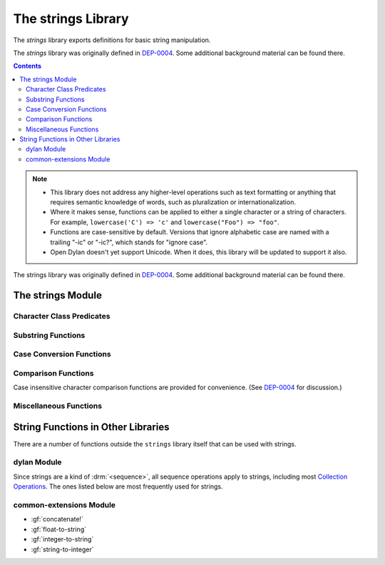 *******************
The strings Library
*******************

.. current-library:: strings
.. current-module:: strings

The *strings* library exports definitions for basic string manipulation.

The *strings* library was originally defined in `DEP-0004
<http://opendylan.org/proposals/dep-0004.html>`_.  Some additional background
material can be found there.

.. contents::  Contents
   :local:

.. note::

  * This library does not address any higher-level operations such as text
    formatting or anything that requires semantic knowledge of words, such as
    pluralization or internationalization.

  * Where it makes sense, functions can be applied to either a single
    character or a string of characters.  For example, ``lowercase('C')
    => 'c'`` and ``lowercase("Foo") => "foo"``.

  * Functions are case-sensitive by default.  Versions that ignore
    alphabetic case are named with a trailing "-ic" or "-ic?", which
    stands for "ignore case".

  * Open Dylan doesn't yet support Unicode.  When it does, this library
    will be updated to support it also.

The strings library was originally defined in `DEP-0004
<http://opendylan.org/proposals/dep-0004.html>`_.  Some additional
background material can be found there.


The strings Module
==================

Character Class Predicates
--------------------------

.. generic-function:: alphabetic?
   :sealed:

   Return :drm:`#t` if the argument is alphabetic, else :drm:`#f`.

   :signature: alphabetic? (string-or-character, #key) => (alphabetic?)
   :parameter string-or-character: An instance of ``type-union(<string>, <character>)``.
   :value alphabetic?: An instance of :drm:`<boolean>`.

.. method:: alphabetic?
   :specializer: <character>
   :sealed:

   Returns :drm:`#t` if the given character is a member of the set a-z or
   A-Z.  Otherwise returns :drm:`#f`.

   :signature: alphabetic? (character) => (alphabetic?)
   :parameter character: An instance of :drm:`<character>`.
   :value alphabetic?: An instance of :drm:`<boolean>`.
   :example:

     .. code-block:: dylan

       alphabetic?('a') => #t
       alphabetic?('-') => #f

.. method:: alphabetic?
   :specializer: <string>
   :sealed:

   Returns :drm:`#t` if every character in the string is a member of the
   set a-z or A-Z.  Otherwise returns :drm:`#f`.

   :signature: alphabetic? (string, #key start, end) => (alphabetic?)
   :parameter string: An instance of :drm:`<string>`.
   :parameter #key start: Index into ``string`` at which to start
     the comparison.  An instance of :drm:`<integer>`, default 0.
   :parameter #key end: Index into ``string`` at which to stop
     the comparison.  An instance of :drm:`<integer>`, default ``string.size``.
   :value alphabetic?: An instance of :drm:`<boolean>`.
   :example:

     .. code-block:: dylan

       alphabetic?("abc") => #t
       alphabetic?("abc123") => #f
       alphabetic?("abc123", end: 3) => #t

.. generic-function:: alphanumeric?
   :sealed:

   Returns :drm:`#t` if the argument is alphanumeric, otherwise :drm:`#f`.

   :signature: alphanumeric? (string-or-character, #key) => (alphanumeric?)
   :parameter string-or-character: An instance of ``type-union(<string>, <character>)``.
   :value alphanumeric?: An instance of :drm:`<boolean>`.

.. method:: alphanumeric?
   :specializer: <character>
   :sealed:

   Returns :drm:`#t` if the argument is a member of the set of characters
   a-z, A-Z, or 0-9, otherwise :drm:`#f`.

   :signature: alphanumeric? (character) => (alphanumeric?)
   :parameter character: An instance of :drm:`<character>`.
   :value alphanumeric?: An instance of :drm:`<boolean>`.
   :example:

     .. code-block:: dylan

       alphanumeric?('Z') => #t
       alphanumeric?('9') => #t
       alphanumeric?('*') => #f

.. method:: alphanumeric?
   :specializer: <string>
   :sealed:

   Returns :drm:`#t` if every character in the string is a member of the
   set a-z, A-Z, or 0-9, otherwise :drm:`#f`.

   :signature: alphanumeric? (string) => (alphanumeric?)
   :parameter string: An instance of :drm:`<string>`.
   :value alphanumeric?: An instance of :drm:`<boolean>`.
   :example:

     .. code-block:: dylan

       alphanumeric?("abc123") => #t
       alphanumeric?("abc...") => #f
       alphanumeric?("abc...",  end: 3) => #t

.. generic-function:: control?
   :sealed:

   Returns :drm:`#t` if the argument is entirely composed of control
   characters, otherwise :drm:`#f`.

   :signature: control? (string-or-character, #key) => (control?)
   :parameter string-or-character: An instance of ``type-union(<string>, <character>)``.
   :value control?: An instance of :drm:`<boolean>`.

.. method:: control?
   :specializer: <character>
   :sealed:

   Returns :drm:`#t` if the argument is not a graphic or whitespace
   character, otherwise :drm:`#f`.

   :signature: control? (character) => (control?)
   :parameter character: An instance of :drm:`<character>`.
   :value control?: An instance of :drm:`<boolean>`.
   :example:

     .. code-block:: dylan

       control?('a') => #f
       control?('\0') => #t

.. method:: control?
   :specializer: <string>
   :sealed:

   Returns :drm:`#t` if the argument is entirely composed of non-graphic,
   non-whitespace characters.

   :signature: control? (string) => (control?)
   :parameter string: An instance of :drm:`<string>`.
   :parameter #key start: Index into ``string`` at which to start
     the comparison.  An instance of :drm:`<integer>`, default 0.
   :parameter #key end: Index into ``string`` at which to stop
     the comparison.  An instance of :drm:`<integer>`, default ``string.size``.
   :value control?: An instance of :drm:`<boolean>`.
   :example:

     .. code-block:: dylan

       control?("\0\a\b") => #t
       control?("abc\0") => #f
       control?("abc\0", start: 3) => #t

.. generic-function:: graphic?
   :sealed:

   Returns :drm:`#t` if the argument is entirely composed of
   graphic characters.

   :signature: graphic? (string-or-character, #key) => (graphic?)
   :parameter string-or-character: An instance of ``type-union(<string>, <character>)``.
   :value graphic?: An instance of :drm:`<boolean>`.

.. method:: graphic?
   :specializer: <character>
   :sealed:

   Returns :drm:`#t` if the argument is a graphic character, defined as
   those with character codes between 32 (Space) and 126 (~) in the US
   ASCII character set.

   :signature: graphic? (character, #key) => (graphic?)
   :parameter character: An instance of :drm:`<character>`.
   :value graphic?: An instance of :drm:`<boolean>`.
   :example:

     .. code-block:: dylan

       graphic?('a') => #t
       graphic?('\b') => #f

.. method:: graphic?
   :specializer: <string>
   :sealed:

   Returns :drm:`#t` if the argument is entirely composed of graphic
   characters, defined as those with character codes between 32
   (Space) and 126 (~).

   :signature: graphic? (string, #key) => (graphic?)
   :parameter string: An instance of :drm:`<string>`.
   :parameter #key start: Index into ``string`` at which to start
     the comparison.  An instance of :drm:`<integer>`, default 0.
   :parameter #key end: Index into ``string`` at which to stop
     the comparison.  An instance of :drm:`<integer>`, default ``string.size``.
   :value graphic?: An instance of :drm:`<boolean>`.
   :example:

     .. code-block:: dylan

       graphic?("ABC") => #t
       graphic?("ABC\n") => #f
       graphic?("ABC\n", end: 3) => #t

.. generic-function:: printable?
   :sealed:

   Returns :drm:`#t` if the argument is entirely composed of printable
   characters, defined as either a graphic or whitespace character.

   :signature: printable? (string-or-character, #key) => (printable?)
   :parameter string-or-character: An instance of ``type-union(<string>, <character>)``.
   :value printable?: An instance of :drm:`<boolean>`.

.. method:: printable?
   :specializer: <character>
   :sealed:

   Returns :drm:`#t` if the argument is a printable character, defined as
   either a graphic or whitespace character.  Otherwise :drm:`#f` is
   returned.

   :signature: printable? (character, #key) => (printable?)
   :parameter character: An instance of :drm:`<character>`.
   :value printable?: An instance of :drm:`<boolean>`.
   :example:

     .. code-block:: dylan

       printable?('x') => #t
       printable?('\t') => #t
       printable?('\0') => #f

.. method:: printable?
   :specializer: <string>
   :sealed:

   Returns :drm:`#t` if the argument is entirely composed of printable
   characters, defined as either a graphic or whitespace character.
   Otherwise :drm:`#f` is returned.

   :signature: printable? (string, #key) => (printable?)
   :parameter string: An instance of :drm:`<string>`.
   :parameter #key start: Index into ``string`` at which to start
     the comparison.  An instance of :drm:`<integer>`, default 0.
   :parameter #key end: Index into ``string`` at which to stop
     the comparison.  An instance of :drm:`<integer>`, default ``string.size``.
   :value printable?: An instance of :drm:`<boolean>`.
   :example:

     .. code-block:: dylan

       printable?("a b c") => #t
       printable?("abc\0") => #f
       printable?("abc\0", end: 3) => #t

.. generic-function:: whitespace?
   :sealed:

   Returns :drm:`#t` if the argument is entirely composed of whitespace
   characters.

   :signature: whitespace? (string-or-character, #key) => (whitespace?)
   :parameter string-or-character: An instance of ``type-union(<string>, <character>)``.
   :value whitespace?: An instance of :drm:`<boolean>`.

.. method:: whitespace?
   :specializer: <character>
   :sealed:

   Returns :drm:`#t` if the argument is ' ' (Space), '\\t' (Tab), '\\n'
   (Newline), '\\f' (Formfeed), or '\\r' (Return).  Otherwise :drm:`#f` is
   returned.

   :signature: whitespace? (character, #key) => (whitespace?)
   :parameter character: An instance of :drm:`<character>`.
   :value whitespace?: An instance of :drm:`<boolean>`.
   :example:

     .. code-block:: dylan

       whitespace?(' ') => #t
       whitespace?('\r') => #t
       whitespace?('x') => #f

.. method:: whitespace?
   :specializer: <string>
   :sealed:

   Returns :drm:`#t` if the argument is entirely composed of whitespace
   characters, defined as ' ' (Space), '\\t' (Tab), '\\n' (Newline),
   '\\f' (Formfeed), or '\\r' (Return).  Otherwise :drm:`#f` is returned.

   :signature: whitespace? (string, #key) => (whitespace?)
   :parameter string: An instance of :drm:`<string>`.
   :parameter #key start: Index into ``string`` at which to start
     the comparison.  An instance of :drm:`<integer>`, default 0.
   :parameter #key end: Index into ``string`` at which to stop
     the comparison.  An instance of :drm:`<integer>`, default ``string.size``.
   :value whitespace?: An instance of :drm:`<boolean>`.
   :example:

     .. code-block:: dylan

       whitespace?("x\t x") => #f
       whitespace?("x\t x", start: 1, end: 3) => #t

.. generic-function:: decimal-digit?
   :sealed:

   Returns :drm:`#t` if the argument is a decimal digit, otherwise :drm:`#f`.

   :signature: decimal-digit? (string-or-character, #key) => (decimal-digit?)
   :parameter string-or-character: An instance of ``type-union(<string>, <character>)``.
   :value decimal-digit?: An instance of :drm:`<boolean>`.

.. method:: decimal-digit?
   :specializer: <character>
   :sealed:

   Returns :drm:`#t` if the character is a member of the set [0-9],
   otherwise :drm:`#f` is returned.

   :signature: decimal-digit? (character, #key) => (decimal-digit?)
   :parameter character: An instance of :drm:`<character>`.
   :value decimal-digit?: An instance of :drm:`<boolean>`.
   :example:

     .. code-block:: dylan

       decimal-digit?('a') => #f
       decimal-digit?('4') => #t

.. method:: decimal-digit?
   :specializer: <string>
   :sealed:

   Returns :drm:`#t` if every character in the string is a member of the
   set [0-9], otherwise :drm:`#f` is returned.

   :signature: decimal-digit? (string, #key) => (decimal-digit?)
   :parameter string: An instance of :drm:`<string>`.
   :parameter #key start: Index into ``string`` at which to start
     the comparison.  An instance of :drm:`<integer>`, default 0.
   :parameter #key end: Index into ``string`` at which to stop
     the comparison.  An instance of :drm:`<integer>`, default ``string.size``.
   :value decimal-digit?: An instance of :drm:`<boolean>`.
   :example:

     .. code-block:: dylan

       decimal-digit?("123") => #t
       decimal-digit?("x123y") => #f
       decimal-digit?("x123y", start: 1, end: 4) => #t

.. generic-function:: hexadecimal-digit?
   :sealed:

   Returns :drm:`#t` if the argument is entirely composed of hexadecimal
   digits, otherwise :drm:`#f` is returned.

   :signature: hexadecimal-digit? (string-or-character, #key) => (hexadecimal-digit?)
   :parameter string-or-character: An instance of ``type-union(<string>, <character>)``.
   :value hexadecimal-digit?: An instance of :drm:`<boolean>`.

.. method:: hexadecimal-digit?
   :specializer: <character>
   :sealed:

   Returns :drm:`#t` if the character is a member of the set [0-9a-fA-F],
   otherwise :drm:`#f` is returned.

   :signature: hexadecimal-digit? (character, #key) => (hexadecimal-digit?)
   :parameter character: An instance of :drm:`<character>`.
   :value hexadecimal-digit?: An instance of :drm:`<boolean>`.
   :example:

     .. code-block:: dylan

       hexadecimal-digit?('a') => #t
       hexadecimal-digit?('g') => #f
       hexadecimal-digit?('0') => #t

.. method:: hexadecimal-digit?
   :specializer: <string>
   :sealed:

   Returns :drm:`#t` if every character in the string is a member of the
   set [0-9a-fA-F], otherwise :drm:`#f` is returned.

   :signature: hexadecimal-digit? (string, #key) => (hexadecimal-digit?)
   :parameter string: An instance of :drm:`<string>`.
   :parameter #key start: Index into ``string`` at which to start
     the comparison.  An instance of :drm:`<integer>`, default 0.
   :parameter #key end: Index into ``string`` at which to stop
     the comparison.  An instance of :drm:`<integer>`, default ``string.size``.
   :value hexadecimal-digit?: An instance of :drm:`<boolean>`.
   :example:

     .. code-block:: dylan

       hexdecimal-digit?("ff00") => #t
       hexdecimal-digit?(" ff00 ") => #f
       hexdecimal-digit?(" ff00 ", start: 1, end: 5) => #t

.. generic-function:: octal-digit?
   :sealed:

   Returns :drm:`#t` if the argument is entirely composed of octal
   digits, otherwise :drm:`#f` is returned.

   :signature: octal-digit? (string-or-character, #key) => (octal-digit?)
   :parameter string-or-character: An instance of ``type-union(<string>, <character>)``.
   :value octal-digit?: An instance of :drm:`<boolean>`.

.. method:: octal-digit?
   :specializer: <character>
   :sealed:

   Returns :drm:`#t` if the character is a member of the set [0-9a-fA-F],
   otherwise :drm:`#f` is returned.

   :signature: octal-digit? (character, #key) => (octal-digit?)
   :parameter character: An instance of :drm:`<character>`.
   :value octal-digit?: An instance of :drm:`<boolean>`.
   :example:

     .. code-block:: dylan

       octal-digit?('7') => #t
       octal-digit?('0') => #t
       octal-digit?('8') => #f

.. method:: octal-digit?
   :specializer: <string>
   :sealed:

   Returns :drm:`#t` if every character in the string is a member of the
   set [0-9a-fA-F], otherwise :drm:`#f` is returned.

   :signature: octal-digit? (string, #key) => (octal-digit?)
   :parameter string: An instance of :drm:`<string>`.
   :parameter #key start: Index into ``string`` at which to start
     the comparison.  An instance of :drm:`<integer>`, default 0.
   :parameter #key end: Index into ``string`` at which to stop
     the comparison.  An instance of :drm:`<integer>`, default ``string.size``.
   :value octal-digit?: An instance of :drm:`<boolean>`.
   :example:

     .. code-block:: dylan

       octal-digit?("700") => #t
       octal-digit?("7008") => #f
       octal-digit?("7008", end: 3) => #t


Substring Functions
-------------------

.. generic-function:: count-substrings
   :sealed:

   Count how many times a substring pattern occurs in a larger string.

   :signature: count-substrings (big pattern #key start end ignore-case?) => (count)
   :parameter big: An instance of :drm:`<string>`.  The string in which to search.
   :parameter pattern: An instance of :drm:`<string>`.  The substring to search for.
   :parameter #key start: An instance of :drm:`<integer>`, default 0.  Where to start searching.
   :parameter #key end: An instance of :drm:`<integer>`, default ``big.size``.
     Where to stop searching.  Note that if ``pattern``
     is not completely between the bounds of ``start`` (inclusive) and
     ``end`` (exclusive) it will not be counted.
   :parameter #key ignore-case?: An instance of :drm:`<boolean>`, default :drm:`#f`.
   :value count: An instance of :drm:`<integer>`.
   :example:

     .. code-block:: dylan

       count-substrings("", "") => 1
       count-substrings("xxxxxx", "xx", end: 5) => 2  // no overlap
       count-substrings("xXx", "x", ignore-case?: #t) => 3

.. generic-function:: find-substring
   :sealed:

   Find the index of a substring pattern in a larger string.  Returns
   :drm:`#f` if not found.

   :signature: find-substring (big pattern #key start end ignore-case?) => (index)
   :parameter big: An instance of :drm:`<string>`.  The string in which to search.
   :parameter pattern: An instance of :drm:`<string>`.  The substring to search for.
   :parameter #key start: An instance of :drm:`<integer>`, default 0.  Where to start searching.
   :parameter #key end: An instance of :drm:`<integer>`, default ``big.size``.
     Where to stop searching.  Note that if ``pattern``
     is not completely between the bounds of ``start`` (inclusive) and
     ``end`` (exclusive) it will not match.
   :parameter #key ignore-case?: An instance of :drm:`<boolean>`, default :drm:`#f`.
   :value index: An instance of ``false-or(<integer>)``.
   :example:

     .. code-block:: dylan

       find-substring("My dog has fleas.", "dog") => 3

.. generic-function:: replace-substrings
   :sealed:

   Replace a substring pattern in a larger string.  Allocates a new
   string for the return value if any replacements are done.  If there
   are no replacements the implementation may return ``big`` unmodified.

   :signature: replace-substrings (big pattern replacement #key count start end ignore-case?) => (new-string)
   :parameter big: An instance of :drm:`<string>`.  The string in which
     to search.
   :parameter pattern: An instance of :drm:`<string>`.  The substring
     pattern to search for.
   :parameter replacement: An instance of :drm:`<string>`.  The string
     with which to replace ``pattern``.
   :parameter #key count: An instance of ``false-or(<integer>)``.  The
     number of occurrences to replace.  The default is :drm:`#f`, meaning to
     replace all.  Replacements are performed from left to right
     within ``big`` until ``count`` has been reached.
   :parameter #key start: An instance of :drm:`<integer>`, default 0.  Where to
     start searching.
   :parameter #key end: An instance of :drm:`<integer>`, default
     ``big.size``.  Where to stop searching.  Note that if ``pattern``
     is not completely between the bounds of ``start`` (inclusive) and
     ``end`` (exclusive) it will not be replaced.
   :parameter #key ignore-case?: An instance of :drm:`<boolean>`, default :drm:`#f`.
   :value new-string: An instance of :drm:`<string>`.
   :example:

     .. code-block:: dylan

       replace-substrings("My cat and your cat", "cat", "dog")
       => "My dog and your dog"

Case Conversion Functions
-------------------------

.. generic-function:: lowercase
   :sealed:

   Returns a lowercased version of its argument.

   :signature: lowercase (string-or-character) => (new-string-or-character)
   :parameter string-or-character: An instance of ``type-union(<string>, <character>)``.
   :value new-string-or-character: An instance of ``type-union(<string>, <character>)``.

.. method:: lowercase
   :specializer: <character>
   :sealed:

   If the given character is alphabetic, its lowercase equivalent is returned.
   Otherwise the character itself is returned.

   :signature: lowercase (character) => (new-character)
   :parameter character: An instance of :drm:`<character>`.
   :value lowercase-character: An instance of :drm:`<character>`.
   :example:

     .. code-block:: dylan

       lowercase('A') => 'a'
       lowercase('#') => '#'

.. method:: lowercase
   :specializer: <string>
   :sealed:

   Returns a newly allocated string with all uppercase characters
   converted to lowercase.  The implementation may return the given
   string unchanged if it contains no uppercase characters.

   :signature: lowercase (string) => (lowercase-string)
   :parameter string: An instance of :drm:`<string>`.
   :parameter #key start: An instance of :drm:`<integer>`, default 0.  The index
     at which to start lowercasing.
   :parameter #key end: An instance of :drm:`<integer>`, default
     ``string.size``.  The index before which to stop lowercasing.
   :value lowercase-string: An instance of :drm:`<string>`.
   :example:

     .. code-block:: dylan

       lowercase("Hack Dylan!") => "hack dylan!"
       lowercase("Hack Dylan!", end: 4) => "hack"

.. generic-function:: lowercase!
   :sealed:

   :signature: lowercase! (string-or-character) => (new-string-or-character)
   :parameter string-or-character: An instance of ``type-union(<string>, <character>)``.
   :value new-string-or-character: An instance of ``type-union(<string>, <character>)``.

.. method:: lowercase!
   :specializer: <character>
   :sealed:

   If the given character is alphabetic, its lowercase equivalent is
   returned.  Otherwise the character is returned unchanged.  This
   operation is not a mutation; this method is provided for symmetry
   with :meth:`lowercase(<character>)`.

   :signature: lowercase! (character) => (new-character)
   :parameter character: An instance of :drm:`<character>`.
   :value lowercase-character: An instance of :drm:`<character>`.
   :example:

     .. code-block:: dylan

       lowercase!('A') => 'a'
       lowercase!('#') => '#'

.. method:: lowercase!
   :specializer: <string>
   :sealed:

   Mutates the given string such that all uppercase characters are
   converted to lowercase.

   :signature: lowercase! (string) => (string)
   :parameter string: An instance of :drm:`<string>`.
   :parameter #key start: An instance of :drm:`<integer>`, default 0.  The index
     at which to start lowercasing.
   :parameter #key end: An instance of :drm:`<integer>`, default
     ``string.size``.  The index before which to stop lowercasing.
   :value lowercase-string: An instance of :drm:`<string>`.
   :example:

     .. code-block:: dylan

       let text = concatenate("Hack", "Dylan!");
       lowercase!(text);
       => "hackdylan!"
       text;
       => "hackdylan!"
       lowercase!("Hack Dylan!")
       => error, attempt to modify a string constant

.. generic-function:: lowercase?
   :sealed:

   Returns :drm:`#t` if the argument is entirely composed of
   non-uppercase characters.

   :signature: lowercase? (string-or-character) => (is-lowercase?)
   :parameter string-or-character: An instance of ``type-union(<string>, <character>)``.
   :value is-lowercase?: An instance of :drm:`<boolean>`.

.. method:: lowercase?
   :specializer: <character>
   :sealed:

   Returns :drm:`#t` if the given character is not an uppercase alphabetic.
   Otherwise :drm:`#f` is returned.

   :signature: lowercase? (character) => (is-lowercase?)
   :parameter character: An instance of :drm:`<character>`.
   :value is-lowercase?: An instance of :drm:`<boolean>`.
   :example:

     .. code-block:: dylan

       lowercase?('n') => #t
       lowercase?('N') => #f
       lowercase?('*') => #t

.. method:: lowercase?
   :specializer: <string>
   :sealed:

   Returns :drm:`#t` if the argument does not contain any uppercase
   alphabetic characters.  Otherwise :drm:`#f` is returned.

   :signature: lowercase? (string) => (is-lowercase?)
   :parameter string: An instance of :drm:`<string>`.
   :parameter #key start: An instance of :drm:`<integer>`, default 0.  The index
     at which to start checking.
   :parameter #key end: An instance of :drm:`<integer>`, default
     ``string.size``.  The index before which to stop checking.
   :value is-lowercase?: An instance of :drm:`<boolean>`.
   :example:

     .. code-block:: dylan

       lowercase?("Why me?") => #f
       lowercase?("Why me?", start: 1) => #t
       lowercase?("e.e. cummings") => #t

.. generic-function:: uppercase
   :sealed:

   Returns an uppercased version of its argument.

   :signature: uppercase (string-or-character) => (new-string-or-character)
   :parameter string-or-character: An instance of ``type-union(<string>, <character>)``.
   :value new-string-or-character: An instance of ``type-union(<string>, <character>)``.

.. method:: uppercase
   :specializer: <character>
   :sealed:

   If the given character is alphabetic, its uppercase equivalent is returned.
   Otherwise the character itself is returned.

   :signature: uppercase (character) => (new-character)
   :parameter character: An instance of :drm:`<character>`.
   :value uppercase-character: An instance of :drm:`<character>`.
   :example:

     .. code-block:: dylan

       uppercase('x') => 'X'
       uppercase('*') => '*'

.. method:: uppercase
   :specializer: <string>
   :sealed:

   Returns a newly allocated string with all lowercase alphabetic
   characters converted to uppercase.  The implementation may return
   the original string unchanged if it contains no lowercase characters.

   :signature: uppercase (string) => (uppercase-string)
   :parameter string: An instance of :drm:`<string>`.
   :parameter #key start: An instance of :drm:`<integer>`, default 0.  The index
     at which to start uppercasing.
   :parameter #key end: An instance of :drm:`<integer>`, default
     ``string.size``.  The index before which to stop uppercasing.
   :value uppercase-string: An instance of :drm:`<string>`.
   :example:

     .. code-block:: dylan

       uppercase("Hack Dylan!") => "HACK DYLAN!"
       uppercase("Hack Dylan!", end: 4) => "HACK Dylan!"

.. generic-function:: uppercase!
   :sealed:

   :signature: uppercase! (string-or-character) => (new-string-or-character)
   :parameter string-or-character: An instance of ``type-union(<string>, <character>)``.
   :value new-string-or-character: An instance of ``type-union(<string>, <character>)``.

.. method:: uppercase!
   :specializer: <character>
   :sealed:

   If the given character is alphabetic, its uppercase equivalent is
   returned.  Otherwise the character is returned unchanged.  This
   operation is not a mutation, but the method is provided for symmetry
   with :meth:`uppercase(<character>)`.

   :signature: uppercase! (character) => (uppercase-character)
   :parameter character: An instance of :drm:`<character>`.
   :value uppercase-character: An instance of :drm:`<character>`.
   :example:

     .. code-block:: dylan

       uppercase!('t') => 'T'

.. method:: uppercase!
   :specializer: <string>
   :sealed:

   Mutates the given string such that all lowercase characters are
   converted to uppercase.

   :signature: uppercase! (string) => (uppercase-string)
   :parameter string: An instance of :drm:`<string>`.
   :parameter #key start: An instance of :drm:`<integer>`, default 0.  The index
     at which to start uppercasing.
   :parameter #key end: An instance of :drm:`<integer>`, default
     ``string.size``.  The index before which to stop uppercasing.
   :value uppercase-string: An instance of :drm:`<string>`.
   :example:

     .. code-block:: dylan

       let text = concatenate("Hack", "Dylan!");
       uppercase!(text);
       => "HACKDYLAN!"
       text;
       => "HACKDYLAN!"
       uppercase!("Hack Dylan!")
       => error, attempt to modify a string constant

.. generic-function:: uppercase?
   :sealed:

   Returns :drm:`#t` if the argument is entirely composed of
   non-lowercase characters.

   :signature: uppercase? (string-or-character) => (is-uppercase?)
   :parameter string-or-character: An instance of ``type-union(<string>, <character>)``.
   :value is-uppercase?: An instance of :drm:`<boolean>`.

.. method:: uppercase?
   :specializer: <character>
   :sealed:

   Returns :drm:`#t` if the given character is not a lowercase alphabetic.
   Otherwise :drm:`#f` is returned.

   :signature: uppercase? (character) => (is-uppercase?)
   :parameter character: An instance of :drm:`<character>`.
   :value is-uppercase?: An instance of :drm:`<boolean>`.
   :example:

     .. code-block:: dylan

       uppercase?('T') => #t
       uppercase?('t') => #f
       uppercase?('^') => #t

.. method:: uppercase?
   :specializer: <string>
   :sealed:

   Returns :drm:`#t` if the argument does not contain any lowercase
   alphabetic characters.  Otherwise :drm:`#f` is returned.

   :signature: uppercase? (string) => (is-uppercase?)
   :parameter string: An instance of :drm:`<string>`.
   :parameter #key start: An instance of :drm:`<integer>`, default 0.  The index
     at which to start checking.
   :parameter #key end: An instance of :drm:`<integer>`, default
     ``string.size``.  The index before which to stop checking.
   :value is-uppercase?: An instance of :drm:`<boolean>`.
   :example:

     .. code-block:: dylan

       uppercase?("AbC") => #f
       uppercase?("ABC") => #t

Comparison Functions
--------------------

Case insensitive character comparison functions are provided for
convenience.  (See `DEP-0004
<http://opendylan.org/proposals/dep-0004.html>`_ for discussion.)

.. function:: char-compare

   Returns -1 if char1 < char2, 0 if char1 = char2, and 1 if char1 >
   char2, using *case sensitive* comparison.

   :signature: char-compare (char1 char2) => (result)
   :parameter char1: An instance of :drm:`<character>`.
   :parameter char2: An instance of :drm:`<character>`.
   :value result: An instance of ``one-of(-1, 0, 1)``.
   :example:

     .. code-block:: dylan

       char-compare('a', 'b') => -1
       char-compare('a', 'a') => 0
       char-compare('b', 'a') => 1
       char-compare('a', 'B') => 1

.. function:: char-compare-ic

   Returns -1 if char1 < char2, 0 if char1 = char2, and 1 if char1 >
   char2, using *case insensitive* comparison.

   :signature: char-compare-ic (char1 char2) => (result)
   :parameter char1: An instance of :drm:`<character>`.
   :parameter char2: An instance of :drm:`<character>`.
   :value result: An instance of ``one-of(-1, 0, 1)``.
   :example:

     .. code-block:: dylan

       char-compare-ic('a', 'b') => -1
       char-compare-ic('a', 'a') => 0
       char-compare-ic('b', 'a') => 1
       char-compare-ic('a', 'B') => -1

.. function:: char-equal-ic?

   Returns :drm:`#t` if char1 and char2 are the same, *ignoring case*.
   Otherwise :drm:`#f` is returned.

   :signature: char-equal-ic? (char1 char2) => (equal?)
   :parameter char1: An instance of :drm:`<character>`.
   :parameter char2: An instance of :drm:`<character>`.
   :value equal?: An instance of :drm:`<boolean>`.
   :example:

     .. code-block:: dylan

       char-equal-ic?('a', 'A') => #t

.. generic-function:: string-compare
   :sealed:

   Returns -1 if string1 < string2, 0 if string1 and string2 are the
   same, and 1 if string1 > string2, using *case sensitive* comparison.

   :signature: string-compare (string1 string2 #key start1 end1 start2 end2 test) => (result)
   :parameter string1: An instance of :drm:`<string>`.
   :parameter string2: An instance of :drm:`<string>`.
   :parameter #key start1: An instance of :drm:`<integer>`, default 0.  The index in
     ``string1`` at which to start the comparison.
   :parameter #key end1: An instance of :drm:`<integer>`, default ``string1.size``.
     The index in ``string1`` before which to stop the comparison.
   :parameter #key start2: An instance of :drm:`<integer>`, default 0.  The index in
     ``string2`` at which to start the comparison.
   :parameter #key end2: An instance of :drm:`<integer>`, default ``string2.size``.
     The index in ``string2`` before which to stop the comparison.
   :parameter #key test: An instance of :drm:`<function>`, default ``char-compare``.
   :value result: An instance of ``one-of(-1, 0, 1)``.
   :example:

     .. code-block:: dylan

       string-compare("abc", "abc") => 0
       string-compare("the", "them") => -1
       string-compare("beer", "bee") => 1

.. generic-function:: string-equal?
   :sealed:

   Returns :drm:`#t` if string1 and string2 are of equal length and
   contain the same sequence of characters.  Otherwise returns :drm:`#f`.

   :signature: string-equal? (string1 string2 #key start1 end1 start2 end2 test) => (equal?)
   :parameter string1: An instance of :drm:`<string>`.
   :parameter string2: An instance of :drm:`<string>`.
   :parameter #key start1: An instance of :drm:`<integer>`, default 0.  The index in
     ``string1`` at which to start the comparison.
   :parameter #key end1: An instance of :drm:`<integer>`, default ``string1.size``.
     The index in ``string1`` before which to stop the comparison.
   :parameter #key start2: An instance of :drm:`<integer>`, default 0.  The index in
     ``string2`` at which to start the comparison.
   :parameter #key end2: An instance of :drm:`<integer>`, default ``string2.size``.
     The index in ``string2`` before which to stop the comparison.
   :parameter #key test: An instance of :drm:`<function>`, default ``char-compare``.
   :value equal?: An instance of :drm:`<boolean>`.
   :example:

     .. code-block:: dylan

       string-equal?("abc", "abc") => #t
       string-equal?("ABC", "abc") => #f
       string-equal?("the", "them") => #f
       string-equal?("the", "them", end2: 3) => #t


.. generic-function:: string-equal-ic?
   :sealed:

   Returns :drm:`#t` if string1 and string2 are of equal length and
   contain the same sequence of characters, ignoring case.  Otherwise
   returns :drm:`#f`.

   :signature: string-equal-ic? (string1 string2 #key start1 end1 start2 end2) => (equal?)
   :parameter string1: An instance of :drm:`<string>`.
   :parameter string2: An instance of :drm:`<string>`.
   :parameter #key start1: An instance of :drm:`<integer>`, default 0.  The index in
     ``string1`` at which to start the comparison.
   :parameter #key end1: An instance of :drm:`<integer>`, default ``string1.size``.
     The index in ``string1`` before which to stop the comparison.
   :parameter #key start2: An instance of :drm:`<integer>`, default 0.  The index in
     ``string2`` at which to start the comparison.
   :parameter #key end2: An instance of :drm:`<integer>`, default ``string2.size``.
     The index in ``string2`` before which to stop the comparison.
   :value equal?: An instance of :drm:`<boolean>`.
   :example:

     .. code-block:: dylan

       string-equal-ic?("ABC", "abc") => #t
       string-equal-ic?("the", "them") => #f
       string-equal-ic?("The", "them", end2: 3) => #t

.. generic-function:: string-greater?
   :sealed:

   Return :drm:`#t` if ``string1`` is greater than ``string2``, using
   *case sensitive* comparison.

   :signature: string-greater? (string1 string2 #key start1 end1 start2 end2 test) => (greater?)
   :parameter string1: An instance of :drm:`<string>`.
   :parameter string2: An instance of :drm:`<string>`.
   :parameter #key start1: An instance of :drm:`<integer>`, default 0.  The index in
     ``string1`` at which to start the comparison.
   :parameter #key end1: An instance of :drm:`<integer>`, default ``string1.size``.
     The index in ``string1`` before which to stop the comparison.
   :parameter #key start2: An instance of :drm:`<integer>`, default 0.  The index in
     ``string2`` at which to start the comparison.
   :parameter #key end2: An instance of :drm:`<integer>`, default ``string2.size``.
     The index in ``string2`` before which to stop the comparison.
   :parameter #key test: An instance of :drm:`<function>`, default ``char-compare``.
   :value greater?: An instance of :drm:`<boolean>`.
   :example:

     .. code-block:: dylan

       string-greater?("dog", "cat") => #t
       string-greater?("Dog", "cat") => #f
       string-greater?("dogs", "dog") => #t

.. generic-function:: string-greater-ic?
   :sealed:

   Return :drm:`#t` if ``string1`` is greater than ``string2``, using
   *case insensitive* comparison.

   :signature: string-greater-ic? (string1 string2 #key start1 end1 start2 end2) => (greater?)
   :parameter string1: An instance of :drm:`<string>`.
   :parameter string2: An instance of :drm:`<string>`.
   :parameter #key start1: An instance of :drm:`<integer>`, default 0.  The index in
     ``string1`` at which to start the comparison.
   :parameter #key end1: An instance of :drm:`<integer>`, default ``string1.size``.
     The index in ``string1`` before which to stop the comparison.
   :parameter #key start2: An instance of :drm:`<integer>`, default 0.  The index in
     ``string2`` at which to start the comparison.
   :parameter #key end2: An instance of :drm:`<integer>`, default ``string2.size``.
     The index in ``string2`` before which to stop the comparison.
   :value greater?: An instance of :drm:`<boolean>`.
   :example:

     .. code-block:: dylan

       string-greater-ic?("dog", "cat") => #t
       string-greater-ic?("Dog", "cat") => #t
       string-greater-ic?("DOGS", "dog") => #t

.. generic-function:: string-less?
   :sealed:

   Return :drm:`#t` if ``string1`` is less than ``string2``, using
   *case sensitive* comparison.

   :signature: string-less? (string1 string2 #key start1 end1 start2 end2 test) => (less?)
   :parameter string1: An instance of :drm:`<string>`.
   :parameter string2: An instance of :drm:`<string>`.
   :parameter #key start1: An instance of :drm:`<integer>`, default 0.  The index in
     ``string1`` at which to start the comparison.
   :parameter #key end1: An instance of :drm:`<integer>`, default ``string1.size``.
     The index in ``string1`` before which to stop the comparison.
   :parameter #key start2: An instance of :drm:`<integer>`, default 0.  The index in
     ``string2`` at which to start the comparison.
   :parameter #key end2: An instance of :drm:`<integer>`, default ``string2.size``.
     The index in ``string2`` before which to stop the comparison.
   :parameter #key test: An instance of :drm:`<function>`, default ``char-compare``.
   :value less?: An instance of :drm:`<boolean>`.
   :example:

     .. code-block:: dylan

       string-less?("dog", "cat") => #f
       string-less?("Dog", "cat") => #t
       string-less?("dogs", "dog") => #f

.. generic-function:: string-less-ic?
   :sealed:

   Return :drm:`#t` if ``string1`` is less than ``string2``, using
   *case insensitive* comparison.

   :signature: string-less-ic? (string1 string2 #key start1 end1 start2 end2) => (less?)
   :parameter string1: An instance of :drm:`<string>`.
   :parameter string2: An instance of :drm:`<string>`.
   :parameter #key start1: An instance of :drm:`<integer>`, default 0.  The index in
     ``string1`` at which to start the comparison.
   :parameter #key end1: An instance of :drm:`<integer>`, default ``string1.size``.
     The index in ``string1`` before which to stop the comparison.
   :parameter #key start2: An instance of :drm:`<integer>`, default 0.  The index in
     ``string2`` at which to start the comparison.
   :parameter #key end2: An instance of :drm:`<integer>`, default ``string2.size``.
     The index in ``string2`` before which to stop the comparison.
   :value less?: An instance of :drm:`<boolean>`.
   :example:

     .. code-block:: dylan

       string-less-ic?("cat", "dog") => #t
       string-less-ic?("cat", "Dog") => #t
       string-less-ic?("dog", "DOGS") => #t

.. generic-function:: starts-with?
   :sealed:

   Return :drm:`#t` if ``string1`` is starts with ``string2``, using
   *case sensitive* comparison.

   :signature: starts-with? (string pattern #key test) => (starts-with?)
   :parameter string: An instance of :drm:`<string>`.
   :parameter pattern: An instance of :drm:`<string>`.
   :parameter #key test: An instance of :drm:`<function>`, default ``char-compare``.
     For *case insensitive* comparison pass ``char-compare-ic`` here.
   :value starts-with?: An instance of :drm:`<boolean>`.
   :example:

     .. code-block:: dylan

       starts-with?("Watermelon", "water") => #f
       starts-with?("Watermelon", "water", test: char-compare-ic) => #t

.. generic-function:: ends-with?
   :sealed:

   Return :drm:`#t` if ``string1`` is ends with ``string2``, using *case
   sensitive* comparison.

   :signature: ends-with? (string pattern #key test) => (ends-with?)
   :parameter string: An instance of :drm:`<string>`.
   :parameter pattern: An instance of :drm:`<string>`.
   :parameter #key test: An instance of :drm:`<function>`, default ``char-compare``.
     For *case insensitive* comparison pass ``char-compare-ic`` here.
   :value ends-with?: An instance of :drm:`<boolean>`.
   :example:

     .. code-block:: dylan

       ends-with?("Open Dylan", "dylan") => #f
       ends-with?("Open Dylan", "dylan", test: char-compare-ic) => #t


Miscellaneous Functions
-----------------------

.. generic-function:: find-any
   :sealed:

   Find the index of any character matching a predicate function.

   :signature: find-any (string predicate #key start end from-end?)

   :parameter string: The string to search.
   :parameter predicate: An instance of :drm:`<function>` that accepts a
                         :drm:`<character>` and returns a :drm:`<boolean>`.
   :parameter #key start: An instance of :drm:`<integer>`. The index at which
                          to begin the search. Defaults to 0.
   :parameter #key end: An instance of :drm:`<integer>`. The index at which to
                        end the search. Defaults to the end of the string.
   :parameter #key from-end?: An instance of :drm:`<boolean>`. If :drm:`#t`,
                              search backward from ``end - 1``.
   :value index: An instance of ``false-or(<integer>)``. The index of the first
                 character for which the predicate returns :drm:`#t`, or :drm:`#f` if
                 no character matches.

   :example:

      .. code-block:: dylan

        find-any("foo bar", whitespace?) => 3
        find-any("foo bar", whitespace?, start: 4) => #f
        find-any("foo bar", curry(\=, 'o'), from-end?: #t) => 2


.. generic-function:: pad
   :sealed:

   Add a character to *both sides* of a string until it reaches the
   given width.

   :signature: pad (string width #key fill) => (padded-string)
   :parameter string: An instance of :drm:`<string>`.  The string to pad.
   :parameter width: An instance of :drm:`<integer>`.  The final width of the result string.
   :parameter #key fill: An instance of :drm:`<character>`.  The character to pad with.
   :value padded-string: An instance of :drm:`<string>`.
   :example:

     .. code-block:: dylan

       pad("foo", 5) => " foo "
       pad("foo", 5, fill: '*') => "*foo*"

.. generic-function:: pad-left
   :sealed:

   Add a character to the left side of a string until it reaches the
   given width.

   :signature: pad-left (string width #key fill) => (padded-string)
   :parameter string: An instance of :drm:`<string>`.  The string to pad.
   :parameter width: An instance of :drm:`<integer>`.  The final width of the result string.
   :parameter #key fill: An instance of :drm:`<character>`.  The character to pad with.
   :value padded-string: An instance of :drm:`<string>`.
   :example:

     .. code-block:: dylan

       pad-left("foo", 5) => "  foo"
       pad-left("foo", 5, fill: '*') => "**foo"

.. generic-function:: pad-right
   :sealed:

   Add a character to the right side of a string until it reaches the
   given width.

   :signature: pad-right (string width #key fill) => (padded-string)
   :parameter string: An instance of :drm:`<string>`.  The string to pad.
   :parameter width: An instance of :drm:`<integer>`.  The final width of the result string.
   :parameter #key fill: An instance of :drm:`<character>`.  The character to pad with.
   :value padded-string: An instance of :drm:`<string>`.
   :example:

     .. code-block:: dylan

       pad-right("foo", 5) => "foo  "
       pad-right("foo", 5, fill: '*') => "foo**"

.. function:: split-lines

   Split a string on line boundaries, which may be CR alone, CRLF, or LF alone.

   :signature: split-lines (string #key remove-if-empty?) => (lines)
   :parameter string: An instance of :drm:`<string>`.
   :parameter #key remove-if-empty?: An instance of :drm:`<boolean>`.
     If true, the result will not contain any empty strings.
   :value lines: An instance of :drm:`<sequence>`.
   :example:

     .. code-block:: dylan

       // Lines are separated by CR, CRLF, or LF, but not LFCR
       split-lines("aa\nbb\r\ncc\rdd\n\ree") => #["aa", "bb", "cc", "dd", "", "ee"]

       // The end-of-line marker (CR, CRLF, or LF) is considered part
       // of the line and is stripped.
       split-lines("\nXYZ\n") => #["", "XYZ"]

       // Remove empty lines...
       split-lines("abc\r\rdef", remove-if-empty?: #t) => #["abc", "def"]

   :seealso:

     - :func:`split`

.. generic-function:: strip
   :sealed:

   Remove characters (whitespace by default) from both sides of a string.

   :signature: strip (string #key test start end) => (new-string)
   :parameter string: An instance of :drm:`<string>`.  The string to strip.
   :parameter #key test: An instance of :drm:`<function>`.  A function that
     accepts a character and returns #t if the character should be
     removed and :drm:`#f` otherwise.
   :parameter #key start: An instance of :drm:`<integer>`, default 0.  The
     index in ``string`` at which to start stripping.
   :parameter #key end: An instance of :drm:`<integer>`, default ``string.size``.
     The index in ``string`` before which to stop stripping.
   :value new-string: An instance of :drm:`<string>`.
   :example:

     .. code-block:: dylan

       strip(" \tabc\n") => "abc"
       strip("*foo*", test: curry(\=, '*')) => "foo"

.. generic-function:: strip-left
   :sealed:

   Remove characters (whitespace by default) from the beginning of a string.

   :signature: strip-left (string #key test start end) => (new-string)
   :parameter string: An instance of :drm:`<string>`.  The string to strip.
   :parameter #key test: An instance of :drm:`<function>`.  A function that
     accepts a character and returns #t if the character should be
     removed and :drm:`#f` otherwise.
   :parameter #key start: An instance of :drm:`<integer>`, default 0.  The
     index in ``string`` at which to start stripping.
   :parameter #key end: An instance of :drm:`<integer>`, default ``string.size``.
     The index in ``string`` before which to stop stripping.
   :value new-string: An instance of :drm:`<string>`.
   :example:

     .. code-block:: dylan

       strip-left(" \tabc\n") => "abc\n"
       strip-left("*foo*", test: curry(\=, '*')) => "foo*"

.. generic-function:: strip-right
   :sealed:

   Remove characters (whitespace by default) from the end of a string.

   :signature: strip-right (string #key test start end) => (new-string)
   :parameter string: An instance of :drm:`<string>`.  The string to strip.
   :parameter #key test: An instance of :drm:`<function>`.  A function that
     accepts a character and returns #t if the character should be
     removed and :drm:`#f` otherwise.
   :parameter #key start: An instance of :drm:`<integer>`, default 0.  The
     index in ``string`` at which to start stripping.
   :parameter #key end: An instance of :drm:`<integer>`, default ``string.size``.
     The index in ``string`` before which to stop stripping.
   :value new-string: An instance of :drm:`<string>`.
   :example:

     .. code-block:: dylan

       strip-right(" \tabc\n") => " \tabc"
       strip-right("*foo*", test: curry(\=, '*')) => "*foo"

String Functions in Other Libraries
===================================

There are a number of functions outside the ``strings`` library itself that can
be used with strings.

dylan Module
------------

Since strings are a kind of :drm:`<sequence>`, all sequence operations apply to
strings, including most `Collection Operations
<https://opendylan.org/books/drm/Collection_Operations>`_. The ones listed
below are most frequently used for strings.

.. hlist::

  * :drm:`copy-sequence`
  * :drm:`concatenate`
  * :drm:`replace-subsequence!`
  * :drm:`subsequence-position`
  * :drm:`member?`
  * :drm:`size`
  * :drm:`empty?`
  * :drm:`reverse`
  * :drm:`reverse!`
  * :drm:`as-lowercase`
  * :drm:`as-lowercase!`
  * :drm:`as-uppercase`
  * :drm:`as-uppercase!`

common-extensions Module
------------------------

* :gf:`concatenate!`
* :gf:`float-to-string`
* :gf:`integer-to-string`
* :gf:`string-to-integer`

